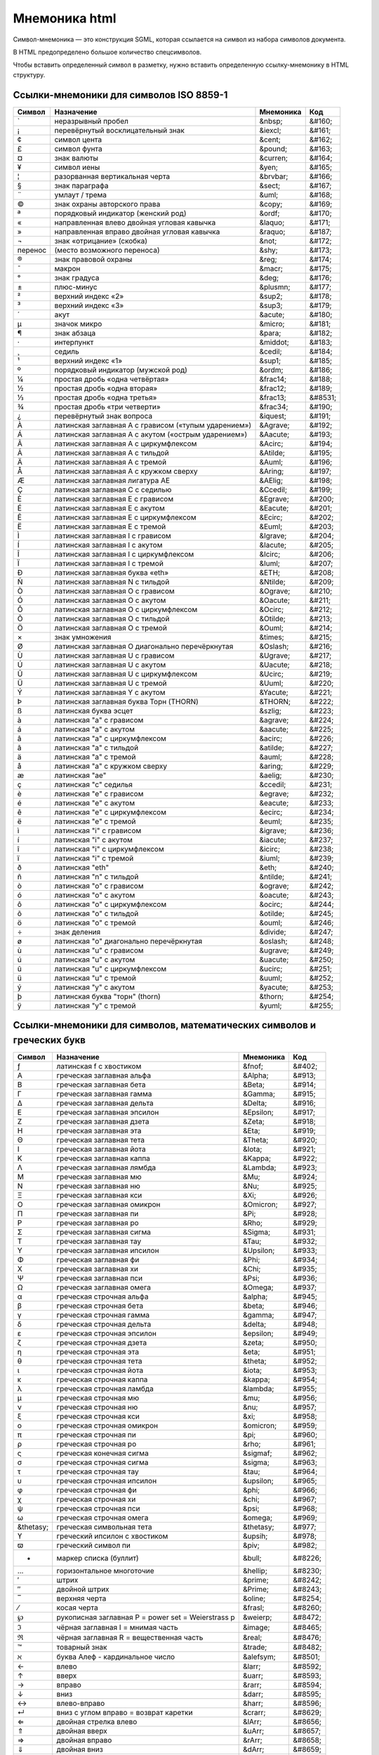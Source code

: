 Мнемоника html
==============

Символ-мнемоника — это конструкция SGML,
которая ссылается на символ из набора символов документа.

В HTML предопределено большое количество спецсимволов.

Чтобы вставить определенный символ в разметку,
нужно вставить определенную ссылку-мнемонику в HTML структуру.

Ссылки-мнемоники для символов ISO 8859-1
----------------------------------------

=======  ======================================================= =========   ======
Символ   Назначение                                              Мнемоника   Код
=======  ======================================================= =========   ======
`        неразрывный пробел                                      &nbsp;      &#160;
¡        перевёрнутый восклицательный знак                       &iexcl;     &#161;
¢        cимвол цента                                            &cent;      &#162;
£        символ фунта                                            &pound;     &#163;
¤        знак валюты                                             &curren;    &#164;
¥        символ иены                                             &yen;       &#165;
¦        разорванная вертикальная черта                          &brvbar;    &#166;
§        знак параграфа                                          &sect;      &#167;
¨        умлаут / трема                                          &uml;       &#168;
©        знак охраны авторского права                            &copy;      &#169;
ª        порядковый индикатор (женский род)                      &ordf;      &#170;
«        направленная влево двойная угловая кавычка              &laquo;     &#171;
»        направленная вправо двойная угловая кавычка             &raquo;     &#187;
¬        знак «отрицание» (скобка)                               &not;       &#172;
перенос  (место возможного переноса)                             &shy;       &#173;
®        знак правовой охраны                                    &reg;       &#174;
¯        макрон                                                  &macr;      &#175;
°        знак градуса                                            &deg;       &#176;
±        плюс-минус                                              &plusmn;    &#177;
²        верхний индекс «2»                                      &sup2;      &#178;
³        верхний индекс «3»                                      &sup3;      &#179;
´        акут                                                    &acute;     &#180;
µ        значок микро                                            &micro;     &#181;
¶        знак абзаца                                             &para;      &#182;
·        интерпункт                                              &middot;    &#183;
¸        седиль                                                  &cedil;     &#184;
¹        верхний индекс «1»                                      &sup1;      &#185;
º        порядковый индикатор (мужской род)                      &ordm;      &#186;
¼        простая дробь «одна четвёртая»                          &frac14;    &#188;
½        простая дробь «одна вторая»                             &frac12;    &#189;
⅓        простая дробь «одна третья»                             &frac13;    &#8531;
¾        простая дробь «три четверти»                            &frac34;    &#190;
¿        перевёрнутый знак вопроса                               &iquest;    &#191;
À        латинская заглавная A с грависом («тупым ударением»)    &Agrave;    &#192;
Á        латинская заглавная A с акутом («острым ударением»)     &Aacute;    &#193;
Â        латинская заглавная A с циркумфлексом                   &Acirc;     &#194;
Ã        латинская заглавная A с тильдой                         &Atilde;    &#195;
Ä        латинская заглавная A с тремой                          &Auml;      &#196;
Å        латинская заглавная A с кружком сверху                  &Aring;     &#197;
Æ        латинская заглавная лигатура AE                         &AElig;     &#198;
Ç        латинская заглавная C с седилью                         &Ccedil;    &#199;
È        латинская заглавная E с грависом                        &Egrave;    &#200;
É        латинская заглавная E с акутом                          &Eacute;    &#201;
Ê        латинская заглавная E с циркумфлексом                   &Ecirc;     &#202;
Ë        латинская заглавная E с тремой                          &Euml;      &#203;
Ì        латинская заглавная I с грависом                        &Igrave;    &#204;
Í        латинская заглавная I с акутом                          &Iacute;    &#205;
Î        латинская заглавная I с циркумфлексом                   &Icirc;     &#206;
Ï        латинская заглавная I с тремой                          &Iuml;      &#207;
Ð        латинская заглавная буква «eth»                         &ETH;       &#208;
Ñ        латинская заглавная N с тильдой                         &Ntilde;    &#209;
Ò        латинская заглавная O с грависом                        &Ograve;    &#210;
Ó        латинская заглавная O с акутом                          &Oacute;    &#211;
Ô        латинская заглавная O с циркумфлексом                   &Ocirc;     &#212;
Õ        латинская заглавная O с тильдой                         &Otilde;    &#213;
Ö        латинская заглавная O с тремой                          &Ouml;      &#214;
×        знак умножения                                          &times;     &#215;
Ø        латинская заглавная O диагонально перечёркнутая         &Oslash;    &#216;
Ù        латинская заглавная U с грависом                        &Ugrave;    &#217;
Ú        латинская заглавная U с акутом                          &Uacute;    &#218;
Û        латинская заглавная U с циркумфлексом                   &Ucirc;     &#219;
Ü        латинская заглавная U с тремой                          &Uuml;      &#220;
Ý        латинская заглавная Y с акутом                          &Yacute;    &#221;
Þ        латинская заглавная буква Торн (THORN)                  &THORN;     &#222;
ß        латинская буква эсцет                                   &szlig;     &#223;
à        латинская "a" с грависом                                &agrave;    &#224;
á        латинская "a" с акутом                                  &aacute;    &#225;
â        латинская "a" с циркумфлексом                           &acirc;     &#226;
ã        латинская "a" с тильдой                                 &atilde;    &#227;
ä        латинская "a" с тремой                                  &auml;      &#228;
å        латинская "a" с кружком сверху                          &aring;     &#229;
æ        латинская "ae"                                          &aelig;     &#230;
ç        латинская "c" седилья                                   &ccedil;    &#231;
è        латинская "e" с грависом                                &egrave;    &#232;
é        латинская "e" с акутом                                  &eacute;    &#233;
ê        латинская "e" с циркумфлексом                           &ecirc;     &#234;
ë        латинская "e" с тремой                                  &euml;      &#235;
ì        латинская "i" с грависом                                &igrave;    &#236;
í        латинская "i" с акутом                                  &iacute;    &#237;
î        латинская "i" с циркумфлексом                           &icirc;     &#238;
ï        латинская "i" с тремой                                  &iuml;      &#239;
ð        латинская "eth"                                         &eth;       &#240;
ñ        латинская "n" с тильдой                                 &ntilde;    &#241;
ò        латинская "o" с грависом                                &ograve;    &#242;
ó        латинская "o" с акутом                                  &oacute;    &#243;
ô        латинская "o" с циркумфлексом                           &ocirc;     &#244;
õ        латинская "o" с тильдой                                 &otilde;    &#245;
ö        латинская "o" с тремой                                  &ouml;      &#246;
÷        знак деления                                            &divide;    &#247;
ø        латинская "o" диагонально перечёркнутая                 &oslash;    &#248;
ù        латинская "u" с грависом                                &ugrave;    &#249;
ú        латинская "u" с акутом                                  &uacute;    &#250;
û        латинская "u" с циркумфлексом                           &ucirc;     &#251;
ü        латинская "u" с тремой                                  &uuml;      &#252;
ý        латинская "y" с акутом                                  &yacute;    &#253;
þ        латинская буква "торн" (thorn)                          &thorn;     &#254;
ÿ        латинская "y" с тремой                                  &yuml;      &#255;
=======  ======================================================= =========   ======

Ссылки-мнемоники для символов, математических символов и греческих букв
-----------------------------------------------------------------------

=========== ======================================================= =========== =======
Символ      Назначение                                              Мнемоника   Код
=========== ======================================================= =========== =======
ƒ           латинская f с хвостиком                                 &fnof;      &#402;
Α           греческая заглавная альфа                               &Alpha;     &#913;
Β           греческая заглавная бета                                &Beta;      &#914;
Γ           греческая заглавная гамма                               &Gamma;     &#915;
Δ           греческая заглавная дельта                              &Delta;     &#916;
Ε           греческая заглавная эпсилон                             &Epsilon;   &#917;
Ζ           греческая заглавная дзета                               &Zeta;      &#918;
Η           греческая заглавная эта                                 &Eta;       &#919;
Θ           греческая заглавная тета                                &Theta;     &#920;
Ι           греческая заглавная йота                                &Iota;      &#921;
Κ           греческая заглавная каппа                               &Kappa;     &#922;
Λ           греческая заглавная лямбда                              &Lambda;    &#923;
Μ           греческая заглавная мю                                  &Mu;        &#924;
Ν           греческая заглавная ню                                  &Nu;        &#925;
Ξ           греческая заглавная кси                                 &Xi;        &#926;
Ο           греческая заглавная омикрон                             &Omicron;   &#927;
Π           греческая заглавная пи                                  &Pi;        &#928;
Ρ           греческая заглавная ро                                  &Rho;       &#929;
Σ           греческая заглавная сигма                               &Sigma;     &#931;
Τ           греческая заглавная тау                                 &Tau;       &#932;
Υ           греческая заглавная ипсилон                             &Upsilon;   &#933;
Φ           греческая заглавная фи                                  &Phi;       &#934;
Χ           греческая заглавная хи                                  &Chi;       &#935;
Ψ           греческая заглавная пси                                 &Psi;       &#936;
Ω           греческая заглавная омега                               &Omega;     &#937;
α           греческая строчная альфа                                &alpha;     &#945;
β           греческая строчная бета                                 &beta;      &#946;
γ           греческая строчная гамма                                &gamma;     &#947;
δ           греческая строчная дельта                               &delta;     &#948;
ε           греческая строчная эпсилон                              &epsilon;   &#949;
ζ           греческая строчная дзета                                &zeta;      &#950;
η           греческая строчная эта                                  &eta;       &#951;
θ           греческая строчная тета                                 &theta;     &#952;
ι           греческая строчная йота                                 &iota;      &#953;
κ           греческая строчная каппа                                &kappa;     &#954;
λ           греческая строчная ламбда                               &lambda;    &#955;
μ           греческая строчная мю                                   &mu;        &#956;
ν           греческая строчная ню                                   &nu;        &#957;
ξ           греческая строчная кси                                  &xi;        &#958;
ο           греческая строчная омикрон                              &omicron;   &#959;
π           греческая строчная пи                                   &pi;        &#960;
ρ           греческая строчная ро                                   &rho;       &#961;
ς           греческая конечная сигма                                &sigmaf;    &#962;
σ           греческая строчная сигма                                &sigma;     &#963;
τ           греческая строчная тау                                  &tau;       &#964;
υ           греческая строчная ипсилон                              &upsilon;   &#965;
φ           греческая строчная фи                                   &phi;       &#966;
χ           греческая строчная хи                                   &chi;       &#967;
ψ           греческая строчная пси                                  &psi;       &#968;
ω           греческая строчная омега                                &omega;     &#969;
&thetasy;   греческая символьная тета                               &thetasy;   &#977;
ϒ           греческий ипсилон с хвостиком                           &upsih;     &#978;
ϖ           греческий символ пи                                     &piv;       &#982;
•           маркер списка (буллит)                                  &bull;      &#8226;
…           горизонтальное многоточие                               &hellip;    &#8230;
′           штрих                                                   &prime;     &#8242;
″           двойной штрих                                           &Prime;     &#8243;
‾           верхняя черта                                           &oline;     &#8254;
⁄           косая черта                                             &frasl;     &#8260;
℘           рукописная заглавная P = power set = Weierstrass p      &weierp;    &#8472;
ℑ           чёрная заглавная I = мнимая часть                       &image;     &#8465;
ℜ           чёрная заглавная R = вещественная часть                 &real;      &#8476;
™           товарный знак                                           &trade;     &#8482;
ℵ           буква Алеф - кардинальное число                         &alefsym;   &#8501;
←           влево                                                   &larr;      &#8592;
↑           вверх                                                   &uarr;      &#8593;
→           вправо                                                  &rarr;      &#8594;
↓           вниз                                                    &darr;      &#8595;
↔           влево-вправо                                            &harr;      &#8596;
↵           вниз с углом вправо = возврат каретки                   &crarr;     &#8629;
⇐           двойная стрелка влево                                   &lArr;      &#8656;
⇑           двойная вверх                                           &uArr;      &#8657;
⇒           двойная вправо                                          &rArr;      &#8658;
⇓           двойная вниз                                            &dArr;      &#8659;
⇔           двойная влево-вправо                                    &hArr;      &#8660;
∀           для всех                                                &forall;    &#8704;
∂           частичный дифференциал                                  &part;      &#8706;
∃           существует                                              &exist;     &#8707;
∅           пустой набор = диаметр                                  &empty;     &#8709;
∇           оператор набла = backward difference                    &nabla;     &#8711;
∈           элемент из                                              &isin;      &#8712;
∉           не элемент из                                           &notin;     &#8713;
∋           содержит как член                                       &ni;        &#8715;
∏           n-ary product = знак произведения                       &prod;      &#8719;
∑           n-ary sumation                                          &sum;       &#8721;
−           минус                                                   &minus;     &#8722;
∗           оператор звёздочка                                      &lowast;    &#8727;
√           квадратный корень = radical sign                        &radic;     &#8730;
∝           пропорционально к                                       &prop;      &#8733;
∞           бесконечность                                           &infin;     &#8734;
∠           угол                                                    &ang;       &#8736;
∧           логическое И = wedge                                    &and;       &#8743;
∨           логическое ИЛИ = vee                                    &or;        &#8744;
∩           пересечение = cap                                       &cap;       &#8745;
∪           объединение = cup                                       &cup;       &#8746;
∫           интеграл                                                &int;       &#8747;
∴           следовательно                                           &there4;    &#8756;
∼           оператор тильда = varies with = подобно                 &sim;       &#8764;
≅           приблизительно равен                                    &cong;      &#8773;
≈           почти равно = asymptotic to                             &asymp;     &#8776;
≠           не равно                                                &ne;        &#8800;
≡           идентично                                               &equiv;     &#8801;
≤           меньше или равно                                        &le;        &#8804;
≥           больше или равно                                        &ge;        &#8805;
⊂           подмножество                                            &sub;       &#8834;
⊃           включает в себя                                         &sup;       &#8835;
⊄           не включает в себя                                      &nsub;      &#8836;
⊆           подмножество или эквивалентно                           &sube;      &#8838;
⊇           включает в себя или эквивалентно                        &supe;      &#8839;
⊕           плюс в круге = прямая сумма                             &oplus;     &#8853;
⊗           умножение в круге = векторное произведение              &otimes;    &#8855;
⊥           up tack = ортогонально к = перпендикулярно              &perp;      &#8869;
⋅           оператор точка                                          &sdot;      &#8901;
⌈           левая скобка округления вверх = apl upstile             &lceil;     &#8968;
⌉           правая скобка округления вверх                          &rceil;     &#8969;
⌊           левая скобка округления вниз = apl downstile            &lfloor;    &#8970;
⌋           правая скобка округления вниз                           &rfloor;    &#8971;
⟨           угловая скобка влево = бра                              &lang;      &#9001;
⟩           угловая скобка вправо = кет                             &rang;      &#9002;
◊           ромб                                                    &loz;       &#9674;
♠           "пики" (картёжные)                                      &spades;    &#9824;
♣           "трефы" = shamrock                                      &clubs;     &#9827;
♥           "червы" = valentine                                     &hearts;    &#9829;
♦           "бубны"                                                 &diams;     &#9830;
=========== ======================================================= =========== =======

Ссылки-мнемоники для символов разметки и интернационализации
------------------------------------------------------------

=========== ======================================================= =========== =======
Символ      Назначение                                              Мнемоника   Код
=========== ======================================================= =========== =======
'           одинарная кавычка                                       &apos;      &#39;
"           двойная кавычка                                         &quot;      &#34;
&           амперсанд                                               &amp;       &#38;
<           меньше                                                  &lt;        &#60;
>           больше                                                  &gt;        &#62;
Œ           латинская заглавная лигатура OE                         &OElig;     &#338;
œ           латинская лигатура oe                                   &oelig;     &#339;
Š           латинская заглавная S с птичкой                         &Scaron;    &#352;
š           латинская s с птичкой                                   &scaron;    &#353;
Ÿ           латинская заглавная Y с двоеточием                      &Yuml;      &#376;
ˆ           акцент перевёрнутая птичка/circumflex accent            &circ;      &#710;
˜           малая тильда                                            &tilde;     &#732;
_           пробел длины N                                          &ensp;      &#8194;
_           пробел длины M                                          &emsp;      &#8195;
_           узкий пробел                                            &thinsp;    &#8201;
‌_           zero width non-joiner                                   &zwnj;      &#8204;
‍_           zero width joiner                                       &zwj;       &#8205;
‎_           left-to-right mark                                      &lrm;       &#8206;
‏_           right-to-left mark                                      &rlm;       &#8207;
hyphen      неразрывный (неразделяемый) дефис / non-breaking        &yphen      &#8209;
–           тире длины N                                            &ndash;     &#8211;
—           тире длины M                                            &mdash;     &#8212;
‘           одиночная левая кавычка                                 &lsquo;     &#8216;
’           одиночная правая кавычка                                &rsquo;     &#8217;
‚           одиночная low-9/нижняя кавычка                          &sbquo;     &#8218;
“           двойная левая кавычка                                   &ldquo;     &#8220;
”           двойная правая кавычка                                  &rdquo;     &#8221;
„           двойная low-9/нижняя кавычка                            &bdquo;     &#8222;
†           крест/dagger                                            &dagger;    &#8224;
‡           двойной dagger                                          &Dagger;    &#8225;
‰           промилле                                                &permil;    &#8240;
‹           одиночная левая угловая скобка (не ISO)                 &lsaquo;    &#8249;
›           одиночная правая угловая скобка (не ISO)                &rsaquo;    &#8250;
€           евро                                                    &euro;      &#8364;
=========== ======================================================= =========== =======